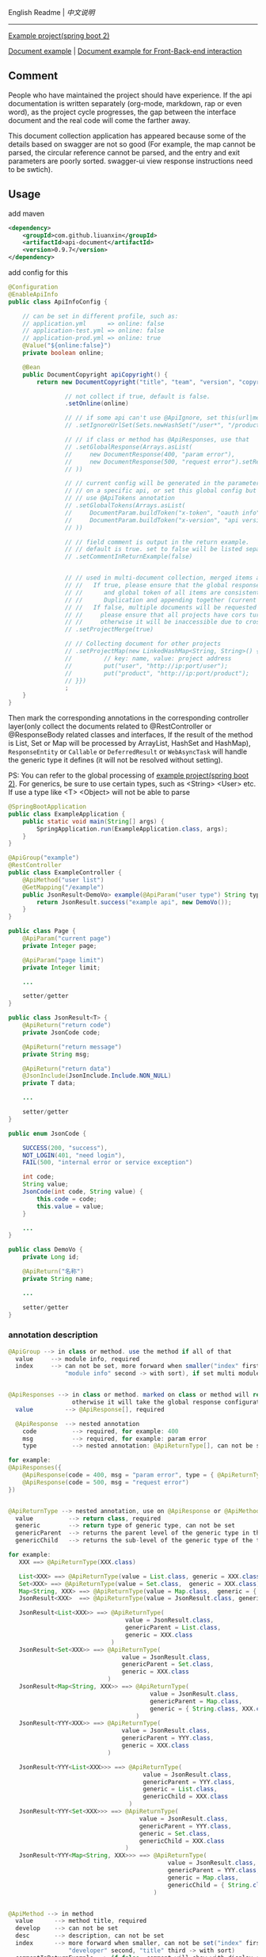 
English Readme | [[README-cn.org][中文说明]]

-----

[[https://github.com/liuanxin/api-document-example-en][Example project(spring boot 2)]]

[[https://liuanxin.github.io/api-info-en.html][Document example]] | [[https://liuanxin.github.io/api-info-en-example.html][Document example for Front-Back-end interaction]]


** Comment

People who have maintained the project should have experience.
If the api documentation is written separately (org-mode, markdown, rap or even word),
as the project cycle progresses, the gap between the interface document and the real code will come the farther away.

This document collection application has appeared because some of the details based on swagger are not so good
(For example, the map cannot be parsed, the circular reference cannot be parsed, and the entry and exit parameters are poorly sorted. 
swagger-ui view response instructions need to be swtich).


** Usage

add maven
#+BEGIN_SRC xml
<dependency>
    <groupId>com.github.liuanxin</groupId>
    <artifactId>api-document</artifactId>
    <version>0.9.7</version>
</dependency>
#+END_SRC

add config for this
#+BEGIN_SRC java
@Configuration
@EnableApiInfo
public class ApiInfoConfig {

    // can be set in different profile, such as:
    // application.yml      => online: false
    // application-test.yml => online: false
    // application-prod.yml => online: true
    @Value("${online:false}")
    private boolean online;

    @Bean
    public DocumentCopyright apiCopyright() {
        return new DocumentCopyright("title", "team", "version", "copyright")

                // not collect if true, default is false.
                .setOnline(online)

                // // if some api can't use @ApiIgnore, set this(url|method, method can be ignore)
                // .setIgnoreUrlSet(Sets.newHashSet("/user*", "/product/info|post"))

                // // if class or method has @ApiResponses, use that
                // .setGlobalResponse(Arrays.asList(
                //     new DocumentResponse(400, "param error"),
                //     new DocumentResponse(500, "request error").setResponse(XXX.class) // see @ApiReturnType
                // ))

                // // current config will be generated in the parameters of each api, if only want to use
                // // on a specific api, or set this global config but want to ignore on a specific api,
                // // use @ApiTokens annotation
                // .setGlobalTokens(Arrays.asList(
                //     DocumentParam.buildToken("x-token", "oauth info", "abc", ParamType.Header).setHasTextarea("1"),
                //     DocumentParam.buildToken("x-version", "api version", "1.0.0", ParamType.Query).setRequired("1")
                // ))

                // // field comment is output in the return example.
                // // default is true. set to false will be listed separately.
                // .setCommentInReturnExample(false)


                // // used in multi-document collection, merged items and output, default is false
                // //   If true, please ensure that the global response description
                // //      and global token of all items are consistent.
                // //      Duplication and appending together (current practice) will cause documentation errors.
                // //   If false, multiple documents will be requested on the page,
                // //     please ensure that all projects have cors turned on,
                // //     otherwise it will be inaccessible due to cross-domain issues
                // .setProjectMerge(true)

                // // Collecting document for other projects
                // .setProjectMap(new LinkedHashMap<String, String>() {{
                //         // key: name, value: project address
                //         put("user", "http://ip:port/user");
                //         put("product", "http://ip:port/product");
                // }})
                ;
    }
}
#+END_SRC

Then mark the corresponding annotations in the corresponding controller layer(only collect the documents related to
@RestController or @ResponseBody related classes and interfaces, If the result of the method is List,
Set or Map will be processed by ArrayList, HashSet and HashMap),
~ResponseEntity~ or ~Callable~ or ~DeferredResult~ or ~WebAsyncTask~ will handle the generic type it defines
(it will not be resolved without setting).

PS: You can refer to the global processing of [[https://github.com/liuanxin/api-document-example-en][example project(spring boot 2)]].
For generics, be sure to use certain types, such as <String> <User> etc. If use a type like <T> <Object> will not be able to parse

#+BEGIN_SRC java
@SpringBootApplication
public class ExampleApplication {
    public static void main(String[] args) {
        SpringApplication.run(ExampleApplication.class, args);
    }
}

@ApiGroup("example")
@RestController
public class ExampleController {
    @ApiMethod("user list")
    @GetMapping("/example")
    public JsonResult<DemoVo> example(@ApiParam("user type") String type, Page page) {
        return JsonResult.success("example api", new DemoVo());
    }
}

public class Page {
    @ApiParam("current page")
    private Integer page;

    @ApiParam("page limit")
    private Integer limit;

    ...

    setter/getter
}

public class JsonResult<T> {
    @ApiReturn("return code")
    private JsonCode code;

    @ApiReturn("return message")
    private String msg;

    @ApiReturn("return data")
    @JsonInclude(JsonInclude.Include.NON_NULL)
    private T data;

    ...

    setter/getter
}

public enum JsonCode {

    SUCCESS(200, "success"),
    NOT_LOGIN(401, "need login"),
    FAIL(500, "internal error or service exception")

    int code;
    String value;
    JsonCode(int code, String value) {
        this.code = code;
        this.value = value;
    }

    ...
}

public class DemoVo {
    private Long id;

    @ApiReturn("名称")
    private String name;

    ...

    setter/getter
}
#+END_SRC


*** annotation description
#+BEGIN_SRC java
@ApiGroup --> in class or method. use the method if all of that
  value     --> module info, required
  index     --> can not be set, more forward when smaller("index" first,
                "module info" second -> with sort), if set multi module and different index, use the smaller


@ApiResponses --> in class or method. marked on class or method will return the specified response,
                  otherwise it will take the global response configuration.
  value         --> @ApiResponse[], required

  @ApiResponse  --> nested annotation
    code          --> required, for example: 400
    msg           --> required, for example: param error
    type          --> nested annotation: @ApiReturnType[], can not be set

for example:
@ApiResponses({
    @ApiResponse(code = 400, msg = "param error", type = { @ApiReturnType(XXX.class }),
    @ApiResponse(code = 500, msg = "request error")
})


@ApiReturnType --> nested annotation, use on @ApiResponse or @ApiMethod
  value          --> return class, required
  generic        --> return type of generic type, can not be set
  genericParent  --> returns the parent level of the generic type in the type, can not be set
  genericChild   --> returns the sub-level of the generic type of the type, can not be set

for example:
   XXX ==> @ApiReturnType(XXX.class)

   List<XXX> ==> @ApiReturnType(value = List.class, generic = XXX.class)
   Set<XXX> ==> @ApiReturnType(value = Set.class,  generic = XXX.class)
   Map<String, XXX> ==> @ApiReturnType(value = Map.class,  generic = { String.class, XXX.class })
   JsonResult<XXX>  ==> @ApiReturnType(value = JsonResult.class, generic = XXX.class)

   JsonResult<List<XXX>> ==> @ApiReturnType(
                                 value = JsonResult.class,
                                 genericParent = List.class,
                                 generic = XXX.class
                             )
   JsonResult<Set<XXX>> ==> @ApiReturnType(
                                value = JsonResult.class,
                                genericParent = Set.class,
                                generic = XXX.class
                            )
   JsonResult<Map<String, XXX>> ==> @ApiReturnType(
                                        value = JsonResult.class,
                                        genericParent = Map.class,
                                        generic = { String.class, XXX.class }
                                    )
   JsonResult<YYY<XXX>> ==> @ApiReturnType(
                                value = JsonResult.class,
                                genericParent = YYY.class,
                                generic = XXX.class
                            )

   JsonResult<YYY<List<XXX>>> ==> @ApiReturnType(
                                      value = JsonResult.class,
                                      genericParent = YYY.class,
                                      generic = List.class,
                                      genericChild = XXX.class
                                  )
   JsonResult<YYY<Set<XXX>>> ==> @ApiReturnType(
                                     value = JsonResult.class,
                                     genericParent = YYY.class,
                                     generic = Set.class,
                                     genericChild = XXX.class
                                 )
   JsonResult<YYY<Map<String, XXX>>> ==> @ApiReturnType(
                                             value = JsonResult.class,
                                             genericParent = YYY.class,
                                             generic = Map.class,
                                             genericChild = { String.class, XXX.class }
                                         )


@ApiMethod --> in method
  value      --> method title, required
  develop    --> can not be set
  desc       --> description, can not be set
  index      --> more forward when smaller, can not be set("index" first,
                 "developer" second, "title" third -> with sort)
  commentInReturnExample --> if false, comment will show with display separately,
                             if not set, the global setting shall prevail
  returnType --> nested annotation: @ApiReturnType[]. customize return type,
                 if set will ignore 「the return type」 on method

@ApiIgnore --> in class or method. want to ignore some api, use it
  value      --> false will ignore


@ApiParam --> in param or field
  value       --> param comment, can not be set
  name        --> if set, can not be set, will ignore param name or field name
  dataType    --> if type was custom can use, can not be set(for example: enum,
                  but param type was be int). can be: int、long、float、double、date、phone、email、url、ipv4
  example     --> used in api examples, can not be set
  paramType   --> can not be set, Header or Query, default is Query
  required    --> can not be set, if param annotation @RequestParam(required = true) etc... will ignore this config
  textarea    --> can not be set, param will show with textarea(in example page), default is false
  datePattern --> can not be set, is param type has Date, for example: MM/dd/yyyy HH:mm:ss
  style       --> can not be set. html style with param on page, for example: color:green;height:35px;

@ApiParamIgnore --> in param or field


@ApiReturn --> in field
  value      --> can not be set
  name       --> return name, can not be set, if set will ignore field name(when use @JsonProperty)
  type       --> if type was custom can use, can not be set(for example: enum, but return type was be int)
  example    --> return example, can not be set, only if the field is a string or
                 underlying data type(including BigInteger and BigDecimal)

@ApiReturnIgnore --> in field, use with @JsonIgnore is also


@ApiTokens --> in class or method
  useGlobal  --> whether to use global token, cant not be set, default is false
  value      --> @ApiToken[]

  @ApiToken  --> nested annotation
    name        --> required
    desc        --> can not be set
    example     --> can not be set
    dataType    --> data type. for example: int、long、float、double、date、phone、email、url、ipv4
    paramType   --> can not be set, Header or Query, default is Header
    required    --> default false
    textarea    --> default false
    datePattern --> parameter type is date format of the date, can not be set. for example: MM/dd/yyyy HH:mm:ss
    style       --> can not be set. html style with param on page, for example: color:green;height:35px;

for example:
@ApiTokens // marked on class or method will not generate global token information.

@ApiTokens(token = {
    @ApiToken(name = "x-token", desc = "oauth info", example = "abc-xyz", textarea = true),
    @ApiToken(name = "x-version", desc = "api version", example = "1.0", paramType = ParamType.Query, required = true)
})


@ApiModel --> Combined with the annotations of the @ApiParam and @ApiReturn,
              Please do not abuse. You should try to use the first two.
  value     --> (return type or param name)'s comment, can not be set
  name      --> (return type or param name)'s name, can not be set
  dataType  --> (return type or param name)'s type, can not be set,
                use with customize: int、long、float、double、date、phone、email、url、ipv4
  example   --> (return type or param name)'s example, can not be set

  // The above attributes apply to both the request parameter and the return field.
  // The following attributes are only used on the request parameters.

  paramType   --> param type, can not be set. Header or Query, default is Query
  required    --> param required, can not be set,
                  if has @RequestParam(required = true) etc... will ignore this setting
  textarea    --> can not be set, param will show with textarea(in example page), default is false
  datePattern --> can not be set, is param type has Date, for example: MM/dd/yyyy HH:mm:ss
  style       --> can not be set. html style with param on page, for example: color:green;height:35px;
#+END_SRC

if not spring boot project, add this config
#+BEGIN_SRC xml
<mvc:resources mapping="/static/**" location="classpath:/static/" />
#+END_SRC

Run and request ~http://ip:port/static/api.html~ (spring boot don't need /static second directory)

test backend url, request ~http://ip:port/static/api-example.html~

-----

Final document collect for this: https://liuanxin.github.io/api-info-en.html

[[https://raw.githubusercontent.com/liuanxin/image/master/api-en.png]]
-
[[https://raw.githubusercontent.com/liuanxin/image/master/api-en2.png]]
